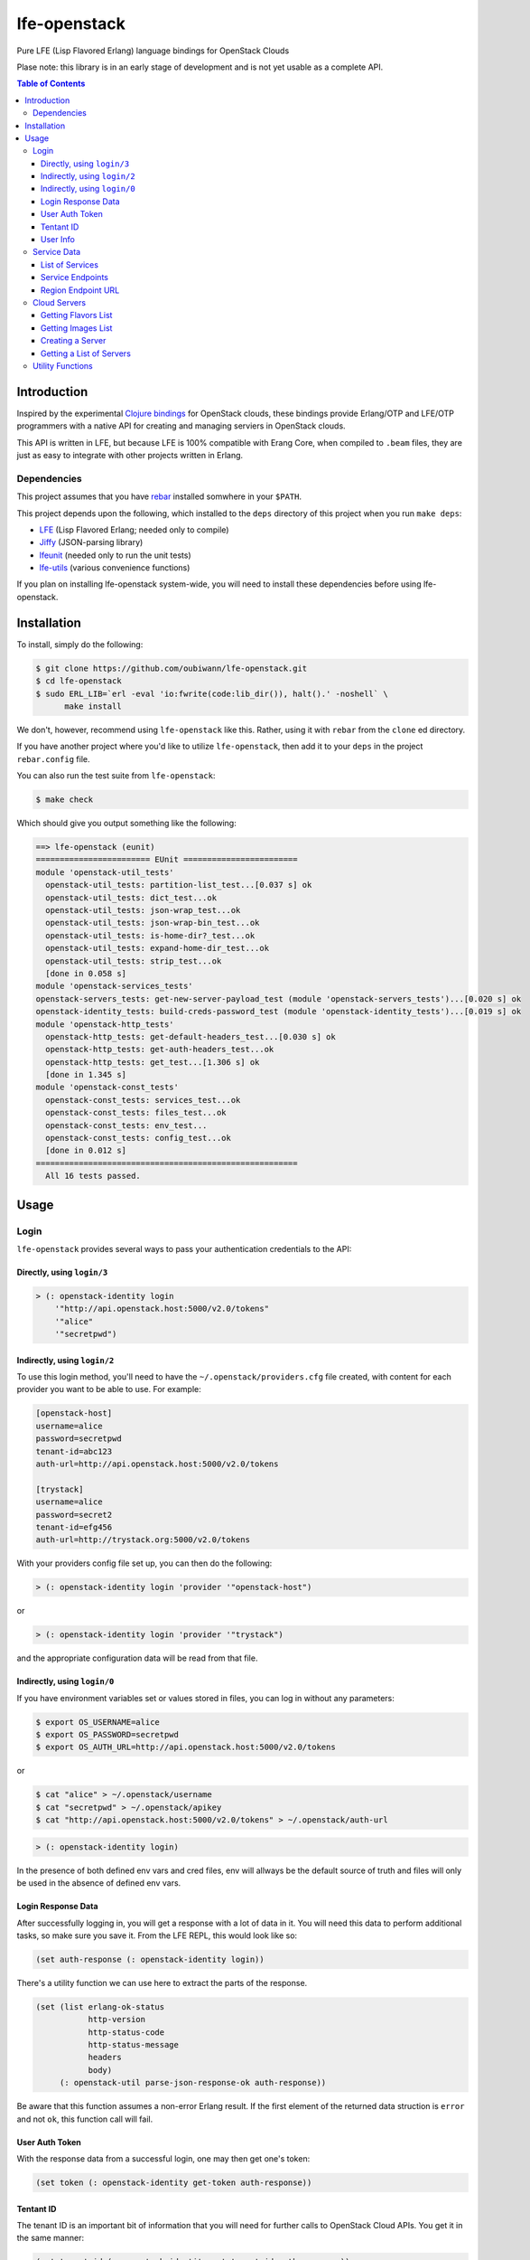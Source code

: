#############
lfe-openstack
#############

Pure LFE (Lisp Flavored Erlang) language bindings for OpenStack Clouds

Plase note: this library is in an early stage of development and is not yet
usable as a complete API.

.. contents:: Table of Contents


Introduction
************

Inspired by the experimental `Clojure bindings`_ for OpenStack clouds, these
bindings provide Erlang/OTP and LFE/OTP programmers with a native API for
creating and managing serviers in OpenStack clouds.

This API is written in LFE, but because LFE is 100% compatible with Erang Core,
when compiled to ``.beam`` files, they are just as easy to integrate with other
projects written in Erlang.


Dependencies
============

This project assumes that you have `rebar`_ installed somwhere in your
``$PATH``.

This project depends upon the following, which installed to the ``deps``
directory of this project when you run ``make deps``:

* `LFE`_ (Lisp Flavored Erlang; needed only to compile)
* `Jiffy`_ (JSON-parsing library)
* `lfeunit`_ (needed only to run the unit tests)
* `lfe-utils`_ (various convenience functions)

If you plan on installing lfe-openstack system-wide, you will need to install
these dependencies before using lfe-openstack.


Installation
************

To install, simply do the following:

.. code:: bash

    $ git clone https://github.com/oubiwann/lfe-openstack.git
    $ cd lfe-openstack
    $ sudo ERL_LIB=`erl -eval 'io:fwrite(code:lib_dir()), halt().' -noshell` \
          make install

We don't, however, recommend using ``lfe-openstack`` like this. Rather, using it
with ``rebar`` from the ``clone`` ed directory.

If you have another project where you'd like to utilize ``lfe-openstack``, then
add it to your ``deps`` in the project ``rebar.config`` file.

You can also run the test suite from ``lfe-openstack``:

.. code:: bash

    $ make check

Which should give you output something like the following:

.. code:: bash

    ==> lfe-openstack (eunit)
    ======================== EUnit ========================
    module 'openstack-util_tests'
      openstack-util_tests: partition-list_test...[0.037 s] ok
      openstack-util_tests: dict_test...ok
      openstack-util_tests: json-wrap_test...ok
      openstack-util_tests: json-wrap-bin_test...ok
      openstack-util_tests: is-home-dir?_test...ok
      openstack-util_tests: expand-home-dir_test...ok
      openstack-util_tests: strip_test...ok
      [done in 0.058 s]
    module 'openstack-services_tests'
    openstack-servers_tests: get-new-server-payload_test (module 'openstack-servers_tests')...[0.020 s] ok
    openstack-identity_tests: build-creds-password_test (module 'openstack-identity_tests')...[0.019 s] ok
    module 'openstack-http_tests'
      openstack-http_tests: get-default-headers_test...[0.030 s] ok
      openstack-http_tests: get-auth-headers_test...ok
      openstack-http_tests: get_test...[1.306 s] ok
      [done in 1.345 s]
    module 'openstack-const_tests'
      openstack-const_tests: services_test...ok
      openstack-const_tests: files_test...ok
      openstack-const_tests: env_test...
      openstack-const_tests: config_test...ok
      [done in 0.012 s]
    =======================================================
      All 16 tests passed.


Usage
*****

Login
=====

``lfe-openstack`` provides several ways to pass your authentication credentials
to the API:


Directly, using ``login/3``
---------------------------

.. code:: common-lisp

    > (: openstack-identity login
        '"http://api.openstack.host:5000/v2.0/tokens"
        '"alice"
        '"secretpwd")


Indirectly, using ``login/2``
-----------------------------

To use this login method, you'll need to have the ``~/.openstack/providers.cfg``
file created, with content for each provider you want to be able to use. For
example:

.. code:: ini

  [openstack-host]
  username=alice
  password=secretpwd
  tenant-id=abc123
  auth-url=http://api.openstack.host:5000/v2.0/tokens

  [trystack]
  username=alice
  password=secret2
  tenant-id=efg456
  auth-url=http://trystack.org:5000/v2.0/tokens

With your providers config file set up, you can then do the following:

.. code:: common-lisp

    > (: openstack-identity login 'provider '"openstack-host")

or

.. code:: common-lisp

    > (: openstack-identity login 'provider '"trystack")

and the appropriate configuration data will be read from that file.


Indirectly, using ``login/0``
-----------------------------

If you have environment variables set or values stored in files, you can log in
without any parameters:

.. code:: bash

    $ export OS_USERNAME=alice
    $ export OS_PASSWORD=secretpwd
    $ export OS_AUTH_URL=http://api.openstack.host:5000/v2.0/tokens

or

.. code:: bash

    $ cat "alice" > ~/.openstack/username
    $ cat "secretpwd" > ~/.openstack/apikey
    $ cat "http://api.openstack.host:5000/v2.0/tokens" > ~/.openstack/auth-url

.. code:: common-lisp

    > (: openstack-identity login)

In the presence of both defined env vars and cred files, env will allways be
the default source of truth and files will only be used in the absence of
defined env vars.


Login Response Data
-------------------

After successfully logging in, you will get a response with a lot of data in
it. You will need this data to perform additional tasks, so make sure you save
it. From the LFE REPL, this would look like so:

.. code:: common-lisp

    (set auth-response (: openstack-identity login))

There's a utility function we can use here to extract the parts of the
response.

.. code:: common-lisp

    (set (list erlang-ok-status
               http-version
               http-status-code
               http-status-message
               headers
               body)
         (: openstack-util parse-json-response-ok auth-response))

Be aware that this function assumes a non-error Erlang result. If the first
element of the returned data struction is ``error`` and not ``ok``, this
function call will fail.


User Auth Token
---------------

With the response data from a successful login, one may then get one's token:

.. code:: common-lisp

    (set token (: openstack-identity get-token auth-response))


Tentant ID
----------

The tenant ID is an important bit of information that you will need for
further calls to OpenStack Cloud APIs. You get it in the same manner:


.. code:: common-lisp

    (set tenant-id (: openstack-identity get-tenant-id auth-response))



User Info
---------

Simiarly, after login, you will be able to extract your user id:

.. code:: common-lisp

    (set user-id (: openstack-identity get-user-id auth-response))
    (set user-name (: openstack-identity get-user-name auth-response))



Service Data
============

The response data from a successful login holds all the information you need to
access the rest of an OpenStack cloud's services. The following subsections
detail some of these.

Note that many of these calls will return an OpenStack API server's response
data as JSON data decoded to Erlang binary. As such, you will often see data
like this after calling an API function:

.. code:: common-lisp

    (#((#(#B(110 97 109 101) #B(99 108 111 117 100 70 105 108 101 115 67 68 78))
        #(#B(101 110 100 112 111 105 110 116 115)
          (#((#(#B(114 101 103 105 111 110) #B(68 70 87))
              #(#B(116 101 110 97 110 116 73 100)
              ...

Most of that data will be intermediary, and it won't matter that you can't read
it. However, if you ever feel the need to, you can display that binary in a
human-readable format: simply pass your data to
``(: io format '"~p~n" (list your-data))`` and you will see something like this
instead:

.. code:: erlang

    [{[{<<"name">>,<<"cloudFilesCDN">>},
       {<<"endpoints">>,
        [{[{<<"region">>,<<"DFW">>},
           {<<"tenantId">>,
           ...


List of Services
----------------

To get a list of the services provided by an OpenStack cloud:

.. code:: common-lisp

    (: openstack-services get-service-catalog auth-response)


Service Endpoints
-----------------

To get the endpoints for a particular service:

.. code:: common-lisp

    (: openstack-services get-service-endpoints auth-response
      '"cloudServersOpenStack")

The full list of available endpoints is provided in
``(: openstack-consts services)``. We recommend using the ``dict`` provided there,
keying off the appropriate atom for the service that you need, e.g.:

.. code:: common-lisp

    (set service (: dict fetch 'servers-v2 (: openstack-const services)))
    (: openstack-services get-service-endpoints response service)

We provide some alias functions for commonly used service endpoints, e.g.:

.. code:: common-lisp

    (: openstack-services get-cloud-servers-v2-endpoints auth-response)


Region Endpoint URL
-------------------

Furthermore, you can get a service's URL by region:

.. code:: common-lisp

    (: openstack-services get-cloud-servers-v2-url auth-response '"DFW")

A full list of regions that can be passed (as in "DFW" above) is
provided in ``(: openstack-consts services)``.

We actually recommand using the documented atoms for the regions (just like
the services above):

.. code:: common-lisp

    (set region (: dict fetch 'dfw (: openstack-const regions)))
    (: openstack-services get-cloud-servers-v2-url auth-response region)


Cloud Servers
=============

For the conveneince of the reader, in the following examples, we will give each
command needed to go from initial login to final result.


Getting Flavors List
--------------------

.. code:: common-lisp

    ; function calls from before
    (set auth-response (: openstack-identity login))
    (set token (: openstack-identity get-token auth-response))
    (set region (: dict fetch 'dfw (: openstack-const regions)))
    ; new calls
    (set flavors-list (: openstack-servers get-flavors-list auth-response region))
    (: io format '"~p~n" (list flavors-list))

To get a particular flavor id from that list, you can use this convenience
function:

.. code:: common-lisp

    (set flavor-id (: openstack-servers get-id '"30 GB Performance" flavors-list))


Getting Images List
-------------------

.. code:: common-lisp

    ; function calls from before
    (set auth-response (: openstack-identity login))
    (set token (: openstack-identity get-token auth-response))
    (set region (: dict fetch 'dfw (: openstack-const regions)))
    ; new call
    (set images-list (: openstack-servers get-images-list auth-response region))
    (: io format '"~p~n" (list images-list))

To get a particular image id from that list, you can use this convenience
function:

.. code:: common-lisp

    (set image-id (: openstack-servers get-id
                    '"Ubuntu 12.04 LTS (Precise Pangolin)"
                    images-list))


Creating a Server
-----------------

.. code:: common-lisp

    ; function calls from before
    (set auth-response (: openstack-identity login))
    (set token (: openstack-identity get-token auth-response))
    (set region (: dict fetch 'dfw (: openstack-const regions)))
    (set flavors-list (: openstack-servers get-flavors-list auth-response region))
    (set flavor-id (: openstack-servers get-flavor-id
                     '"30 GB Performance"
                     flavors-list))
    (set images-list (: openstack-servers get-images-list auth-response region))
    (set image-id (: openstack-servers get-image-id
                    '"Ubuntu 12.04 LTS (Precise Pangolin)"
                    images-list))
    ; new calls
    (set server-name '"proj-server-1")
    (set server-response (: openstack-servers create-server
                           auth-response
                           region
                           server-name
                           image-id
                           flavor-id))

Getting a List of Servers
-------------------------

.. code:: common-lisp

    ; function calls from before
    (set auth-response (: openstack-identity login))
    (set token (: openstack-identity get-token auth-response))
    (set region (: dict fetch 'dfw (: openstack-const regions)))
    ; new call
    (set server-list (: openstack-servers get-server-list auth-response region))
    (: io format '"~p~n" (list server-list))


Utility Functions
=================

TBD


.. Links
.. -----
.. _Clojure bindings: https://github.com/oubiwann/clj-openstack
.. _rebar: https://github.com/rebar/rebar
.. _LFE: https://github.com/rvirding/lfe
.. _Jiffy: https://github.com/davisp/jiffy
.. _lfeunit: https://github.com/lfe/lfeunit
.. _lfe-utils: https://github.com/lfe/lfe-utils
